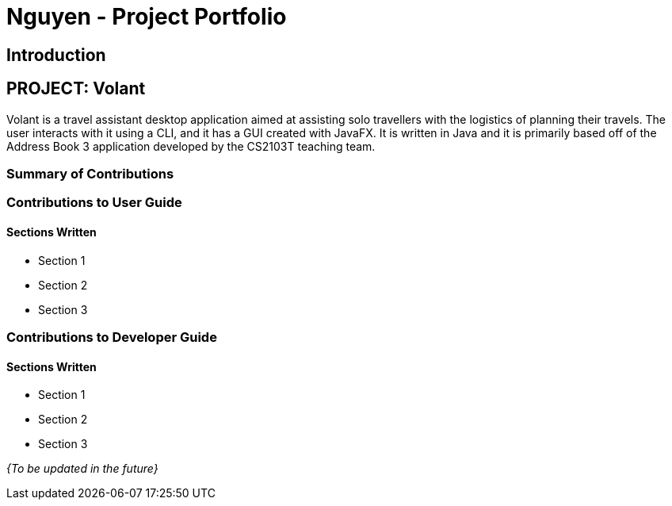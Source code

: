 = Nguyen - Project Portfolio
:site-section: AboutUs
:imagesDir: ../images
:stylesDir: ../stylesheets

== Introduction

== PROJECT: Volant

Volant is a travel assistant desktop application aimed at assisting solo travellers with the logistics of planning
their travels. The user interacts with it using a CLI, and it has a GUI created with JavaFX. It is written in Java and
it is primarily based off of the Address Book 3 application developed by the CS2103T teaching team.

=== Summary of Contributions

=== Contributions to User Guide
==== Sections Written
* Section 1
* Section 2
* Section 3

=== Contributions to Developer Guide
==== Sections Written
* Section 1
* Section 2
* Section 3

_{To be updated in the future}_
